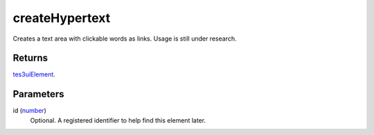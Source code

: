createHypertext
====================================================================================================

Creates a text area with clickable words as links. Usage is still under research.

Returns
----------------------------------------------------------------------------------------------------

`tes3uiElement`_.

Parameters
----------------------------------------------------------------------------------------------------

id (`number`_)
    Optional. A registered identifier to help find this element later.

.. _`tes3uiElement`: ../../../lua/type/tes3uiElement.html
.. _`number`: ../../../lua/type/number.html
